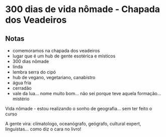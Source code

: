 * 300 dias de vida nômade - Chapada dos Veadeiros

** Notas
 - comemoramos na chapada dos veadeiros
 - lugar que é um hub de gente esotérica e místicos
 - 300 dias nômade
 - linda
 - lembra serra do cipó 
 - hub de vegano, vegetariano, canabistro
 - água fria
 - cerradão 
 - vale da lua… nome muito bom… não sei porque teve aquela formação… mistério

 Vida nômade - estou realizando o sonho de geografia… sem ter feito o
 curso

 A gente vira: climatologo, oceanógrafo, geógrafo, cultural expert,
 linguistas… como diz o cara no livro!
